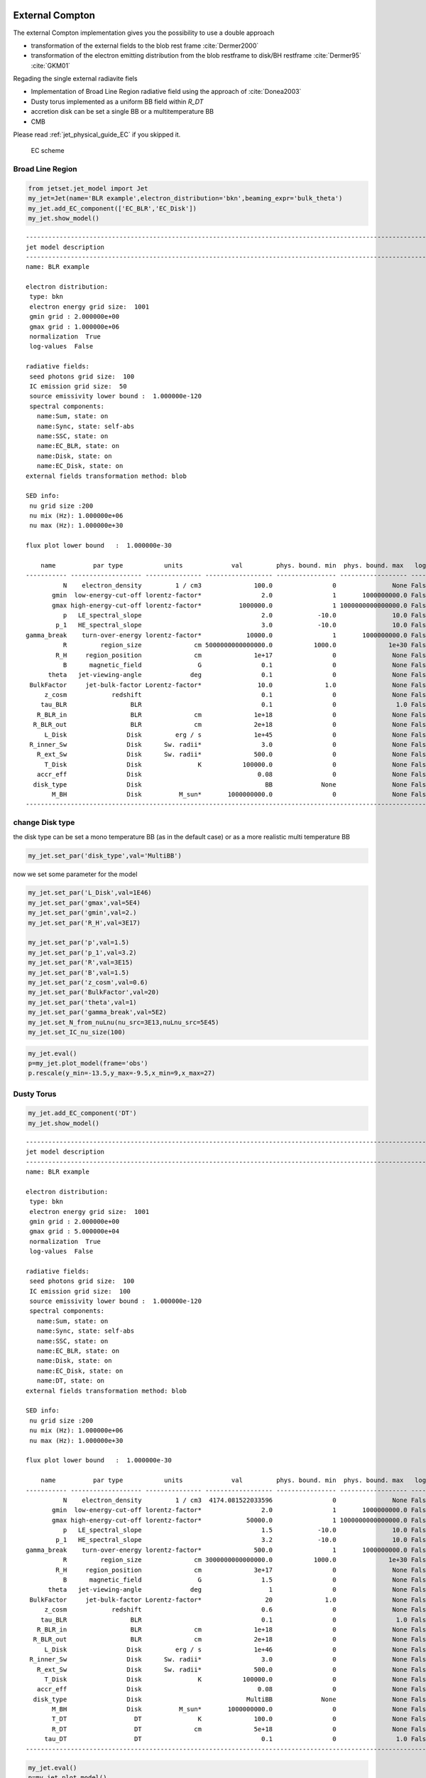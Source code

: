 .. _jet_physical_guide_EC:



External Compton
----------------


The external Compton implementation  gives you the possibility to use a double approach
 
* transformation of the external  fields to the blob rest frame :cite:`Dermer2000`

* transformation of the electron emitting distribution from the blob restframe to
  disk/BH restframe :cite:`Dermer95` :cite:`GKM01`

Regading the single external radiavite fiels 
 
* Implementation of Broad Line Region radiative field using the approach of :cite:`Donea2003` 

* Dusty torus implemented as a uniform BB field within `R_DT`

* accretion disk can be set a single BB or a multitemperature BB

* CMB 

Please read :ref:`jet_physical_guide_EC` if you skipped it.

.. figure:: jetset_EC_scheme.png
   :alt: EC scheme

   EC scheme

Broad Line Region
~~~~~~~~~~~~~~~~~

.. image::jetset_EC_scheme.png
  :width: 400
  :alt: EC scheme


.. code:: ipython3

    from jetset.jet_model import Jet
    my_jet=Jet(name='BLR example',electron_distribution='bkn',beaming_expr='bulk_theta')
    my_jet.add_EC_component(['EC_BLR','EC_Disk'])
    my_jet.show_model()


.. parsed-literal::

    
    -------------------------------------------------------------------------------------------------------------------
    jet model description
    -------------------------------------------------------------------------------------------------------------------
    name: BLR example  
    
    electron distribution:
     type: bkn  
     electron energy grid size:  1001
     gmin grid : 2.000000e+00
     gmax grid : 1.000000e+06
     normalization  True
     log-values  False
    
    radiative fields:
     seed photons grid size:  100
     IC emission grid size:  50
     source emissivity lower bound :  1.000000e-120
     spectral components:
       name:Sum, state: on
       name:Sync, state: self-abs
       name:SSC, state: on
       name:EC_BLR, state: on
       name:Disk, state: on
       name:EC_Disk, state: on
    external fields transformation method: blob
    
    SED info:
     nu grid size :200
     nu mix (Hz): 1.000000e+06
     nu max (Hz): 1.000000e+30
    
    flux plot lower bound   :  1.000000e-30
    
        name          par type           units             val         phys. bound. min  phys. bound. max   log  frozen
    ----------- ------------------- --------------- ------------------ ---------------- ------------------ ----- ------
              N    electron_density         1 / cm3              100.0                0               None False  False
           gmin  low-energy-cut-off lorentz-factor*                2.0                1       1000000000.0 False  False
           gmax high-energy-cut-off lorentz-factor*          1000000.0                1 1000000000000000.0 False  False
              p   LE_spectral_slope                                2.0            -10.0               10.0 False  False
            p_1   HE_spectral_slope                                3.0            -10.0               10.0 False  False
    gamma_break    turn-over-energy lorentz-factor*            10000.0                1       1000000000.0 False  False
              R         region_size              cm 5000000000000000.0           1000.0              1e+30 False  False
            R_H     region_position              cm              1e+17                0               None False   True
              B      magnetic_field               G                0.1                0               None False  False
          theta   jet-viewing-angle             deg                0.1                0               None False  False
     BulkFactor     jet-bulk-factor Lorentz-factor*               10.0              1.0               None False  False
         z_cosm            redshift                                0.1                0               None False  False
        tau_BLR                 BLR                                0.1                0                1.0 False  False
       R_BLR_in                 BLR              cm              1e+18                0               None False   True
      R_BLR_out                 BLR              cm              2e+18                0               None False   True
         L_Disk                Disk         erg / s              1e+45                0               None False  False
     R_inner_Sw                Disk      Sw. radii*                3.0                0               None False  False
       R_ext_Sw                Disk      Sw. radii*              500.0                0               None False  False
         T_Disk                Disk               K           100000.0                0               None False  False
       accr_eff                Disk                               0.08                0               None False  False
      disk_type                Disk                                 BB             None               None False   True
           M_BH                Disk          M_sun*       1000000000.0                0               None False  False
    -------------------------------------------------------------------------------------------------------------------


change Disk type
~~~~~~~~~~~~~~~~

the disk type can be set a mono temperature BB (as in the default case)
or as a more realistic multi temperature BB

.. code:: ipython3

    my_jet.set_par('disk_type',val='MultiBB')


now we set some parameter for the model

.. code:: ipython3

    my_jet.set_par('L_Disk',val=1E46)
    my_jet.set_par('gmax',val=5E4)
    my_jet.set_par('gmin',val=2.)
    my_jet.set_par('R_H',val=3E17)
    
    my_jet.set_par('p',val=1.5)
    my_jet.set_par('p_1',val=3.2)
    my_jet.set_par('R',val=3E15)
    my_jet.set_par('B',val=1.5)
    my_jet.set_par('z_cosm',val=0.6)
    my_jet.set_par('BulkFactor',val=20)
    my_jet.set_par('theta',val=1)
    my_jet.set_par('gamma_break',val=5E2)
    my_jet.set_N_from_nuLnu(nu_src=3E13,nuLnu_src=5E45)
    my_jet.set_IC_nu_size(100)

.. code:: ipython3

    my_jet.eval()
    p=my_jet.plot_model(frame='obs')
    p.rescale(y_min=-13.5,y_max=-9.5,x_min=9,x_max=27)



.. image:: Jet_example_phys_EC_files/Jet_example_phys_EC_12_0.png


Dusty Torus
~~~~~~~~~~~

.. code:: ipython3

    my_jet.add_EC_component('DT')
    my_jet.show_model()


.. parsed-literal::

    
    -------------------------------------------------------------------------------------------------------------------
    jet model description
    -------------------------------------------------------------------------------------------------------------------
    name: BLR example  
    
    electron distribution:
     type: bkn  
     electron energy grid size:  1001
     gmin grid : 2.000000e+00
     gmax grid : 5.000000e+04
     normalization  True
     log-values  False
    
    radiative fields:
     seed photons grid size:  100
     IC emission grid size:  100
     source emissivity lower bound :  1.000000e-120
     spectral components:
       name:Sum, state: on
       name:Sync, state: self-abs
       name:SSC, state: on
       name:EC_BLR, state: on
       name:Disk, state: on
       name:EC_Disk, state: on
       name:DT, state: on
    external fields transformation method: blob
    
    SED info:
     nu grid size :200
     nu mix (Hz): 1.000000e+06
     nu max (Hz): 1.000000e+30
    
    flux plot lower bound   :  1.000000e-30
    
        name          par type           units             val         phys. bound. min  phys. bound. max   log  frozen
    ----------- ------------------- --------------- ------------------ ---------------- ------------------ ----- ------
              N    electron_density         1 / cm3  4174.081522033596                0               None False  False
           gmin  low-energy-cut-off lorentz-factor*                2.0                1       1000000000.0 False  False
           gmax high-energy-cut-off lorentz-factor*            50000.0                1 1000000000000000.0 False  False
              p   LE_spectral_slope                                1.5            -10.0               10.0 False  False
            p_1   HE_spectral_slope                                3.2            -10.0               10.0 False  False
    gamma_break    turn-over-energy lorentz-factor*              500.0                1       1000000000.0 False  False
              R         region_size              cm 3000000000000000.0           1000.0              1e+30 False  False
            R_H     region_position              cm              3e+17                0               None False   True
              B      magnetic_field               G                1.5                0               None False  False
          theta   jet-viewing-angle             deg                  1                0               None False  False
     BulkFactor     jet-bulk-factor Lorentz-factor*                 20              1.0               None False  False
         z_cosm            redshift                                0.6                0               None False  False
        tau_BLR                 BLR                                0.1                0                1.0 False  False
       R_BLR_in                 BLR              cm              1e+18                0               None False   True
      R_BLR_out                 BLR              cm              2e+18                0               None False   True
         L_Disk                Disk         erg / s              1e+46                0               None False  False
     R_inner_Sw                Disk      Sw. radii*                3.0                0               None False  False
       R_ext_Sw                Disk      Sw. radii*              500.0                0               None False  False
         T_Disk                Disk               K           100000.0                0               None False  False
       accr_eff                Disk                               0.08                0               None False  False
      disk_type                Disk                            MultiBB             None               None False   True
           M_BH                Disk          M_sun*       1000000000.0                0               None False  False
           T_DT                  DT               K              100.0                0               None False  False
           R_DT                  DT              cm              5e+18                0               None False  False
         tau_DT                  DT                                0.1                0                1.0 False  False
    -------------------------------------------------------------------------------------------------------------------


.. code:: ipython3

    my_jet.eval()
    p=my_jet.plot_model()
    p.rescale(y_min=-13.5,y_max=-9.5,x_min=9,x_max=27)



.. image:: Jet_example_phys_EC_files/Jet_example_phys_EC_15_0.png


.. code:: ipython3

    my_jet.add_EC_component('EC_DT')
    my_jet.eval()
    p=my_jet.plot_model()
    p.rescale(y_min=-13.5,y_max=-9.5,x_min=9,x_max=27)



.. image:: Jet_example_phys_EC_files/Jet_example_phys_EC_16_0.png


Changing the external field transformation
~~~~~~~~~~~~~~~~~~~~~~~~~~~~~~~~~~~~~~~~~~

Default method, is the transformation of the external photon field from
the disk/BH frame to the relativistic blob

.. code:: ipython3

    my_jet.set_external_field_transf('blob')

Alternatively, in the case of istropric fields as the CMB or the BLR and
DT within the BLR radius, and DT radius, respectively, the it is
possible to transform the the electron distribution, moving the blob to
the disk/BH frame.

.. code:: ipython3

    my_jet.set_external_field_transf('disk')

External photon field energy density along the jet
~~~~~~~~~~~~~~~~~~~~~~~~~~~~~~~~~~~~~~~~~~~~~~~~~~

.. code:: ipython3

    def iso_field_transf(L,R,BulckFactor):
        beta=1.0 - 1/(BulckFactor*BulckFactor)
        return L/(4*np.pi*R*R*3E10)*BulckFactor*BulckFactor*(1+((beta**2)/3))
    
    def external_iso_behind_transf(L,R,BulckFactor):
        beta=1.0 - 1/(BulckFactor*BulckFactor)
        return L/((4*np.pi*R*R*3E10)*(BulckFactor*BulckFactor*(1+beta)**2))


EC seed photon fields, in the Disk rest frame

.. code:: ipython3

    %matplotlib inline
    fig = plt.figure(figsize=(8,6))
    ax=fig.subplots(1)
    N=50
    G=1
    R_range=np.logspace(13,25,N)
    y=np.zeros((8,N))
    my_jet.set_verbosity(0)
    my_jet.set_par('R_BLR_in',1E17)
    my_jet.set_par('R_BLR_out',1.1E17)
    for ID,R in enumerate(R_range):
        my_jet.set_par('R_H',val=R)
        my_jet.set_external_fields()
        my_jet.energetic_report(verbose=False)
        
        y[1,ID]=my_jet.energetic_dict['U_BLR_DRF']
        y[0,ID]=my_jet.energetic_dict['U_Disk_DRF']
        y[2,ID]=my_jet.energetic_dict['U_DT_DRF']
        
    y[4,:]=iso_field_transf(my_jet._blob.L_Disk_radiative*my_jet.parameters.tau_DT.val,my_jet.parameters.R_DT.val,G)
    y[3,:]=iso_field_transf(my_jet._blob.L_Disk_radiative*my_jet.parameters.tau_BLR.val,my_jet.parameters.R_BLR_in.val,G)
    y[5,:]=external_iso_behind_transf(my_jet._blob.L_Disk_radiative*my_jet.parameters.tau_BLR.val,R_range,G)
    y[6,:]=external_iso_behind_transf(my_jet._blob.L_Disk_radiative*my_jet.parameters.tau_DT.val,R_range,G)
    y[7,:]=external_iso_behind_transf(my_jet._blob.L_Disk_radiative,R_range,G)
    
    ax.plot(np.log10(R_range),np.log10(y[0,:]),label='Disk')
    ax.plot(np.log10(R_range),np.log10(y[1,:]),'-',label='BLR')
    ax.plot(np.log10(R_range),np.log10(y[2,:]),label='DT')
    ax.plot(np.log10(R_range),np.log10(y[3,:]),'--',label='BLR uniform')
    ax.plot(np.log10(R_range),np.log10(y[4,:]),'--',label='DT uniform')
    ax.plot(np.log10(R_range),np.log10(y[5,:]),'--',label='BLR 1/R2')
    ax.plot(np.log10(R_range),np.log10(y[6,:]),'--',label='DT 1/R2')
    ax.plot(np.log10(R_range),np.log10(y[7,:]),'--',label='Disk 1/R2')
    ax.set_xlabel('log(R_H) cm')
    ax.set_ylabel('log(Uph) erg cm-3 s-1')
    
    ax.legend()





.. parsed-literal::

    <matplotlib.legend.Legend at 0x1826721390>




.. image:: Jet_example_phys_EC_files/Jet_example_phys_EC_25_1.png


.. code:: ipython3

    %matplotlib inline
    
    fig = plt.figure(figsize=(8,6))
    ax=fig.subplots(1)
    
    L_Disk=1E45
    N=50
    G=my_jet.parameters.BulkFactor.val
    R_range=np.logspace(15,22,N)
    y=np.zeros((8,N))
    my_jet.set_par('L_Disk',val=L_Disk)
    my_jet._blob.theta_n_int=100
    my_jet._blob.l_n_int=100
    my_jet._blob.theta_n_int=100
    my_jet._blob.l_n_int=100
    for ID,R in enumerate(R_range):
        my_jet.set_par('R_H',val=R)
        my_jet.set_par('R_BLR_in',1E17*(L_Disk/1E45)**.5)
        my_jet.set_par('R_BLR_out',1.1E17*(L_Disk/1E45)**.5)
        my_jet.set_par('R_DT',2.5E18*(L_Disk/1E45)**.5)
        my_jet.set_external_fields()
        my_jet.energetic_report(verbose=False)
        
        y[1,ID]=my_jet.energetic_dict['U_BLR']
        y[0,ID]=my_jet.energetic_dict['U_Disk']
        y[2,ID]=my_jet.energetic_dict['U_DT']
        
    
    
    y[4,:]=iso_field_transf(my_jet._blob.L_Disk_radiative*my_jet.parameters.tau_DT.val,my_jet.parameters.R_DT.val,G)
    y[3,:]=iso_field_transf(my_jet._blob.L_Disk_radiative*my_jet.parameters.tau_BLR.val,my_jet.parameters.R_BLR_in.val,G)
    y[5,:]=external_iso_behind_transf(my_jet._blob.L_Disk_radiative*my_jet.parameters.tau_BLR.val,R_range,G)
    y[6,:]=external_iso_behind_transf(my_jet._blob.L_Disk_radiative*my_jet.parameters.tau_DT.val,R_range,G)
    y[7,:]=external_iso_behind_transf(my_jet._blob.L_Disk_radiative,R_range,G)
    
    ax.plot(np.log10(R_range),np.log10(y[0,:]),label='Disk')
    ax.plot(np.log10(R_range),np.log10(y[1,:]),'-',label='BLR')
    ax.plot(np.log10(R_range),np.log10(y[2,:]),'-',label='DT')
    ax.plot(np.log10(R_range),np.log10(y[3,:]),'--',label='BLR uniform')
    ax.plot(np.log10(R_range),np.log10(y[4,:]),'--',label='DT uniform')
    ax.plot(np.log10(R_range),np.log10(y[5,:]),'--',label='BLR 1/R2')
    ax.plot(np.log10(R_range),np.log10(y[6,:]),'--',label='DT 1/R2')
    ax.plot(np.log10(R_range),np.log10(y[7,:]),'--',label='Disk 1/R2')
    ax.axvline(np.log10( my_jet.parameters.R_DT.val ))
    ax.axvline(np.log10( my_jet.parameters.R_BLR_out.val))
    
    ax.set_xlabel('log(R_H) cm')
    ax.set_ylabel('log(Uph`) erg cm-3 s-1')
    
    ax.legend()





.. parsed-literal::

    <matplotlib.legend.Legend at 0x1825da1c10>




.. image:: Jet_example_phys_EC_files/Jet_example_phys_EC_26_1.png


IC against the CMB
~~~~~~~~~~~~~~~~~~

.. code:: ipython3

    my_jet=Jet(name='test_equipartition',electron_distribution='lppl',beaming_expr='bulk_theta')
    my_jet.set_par('R',val=1E21)
    my_jet.set_par('z_cosm',val= 0.651)
    my_jet.set_par('B',val=2E-5)
    my_jet.set_par('gmin',val=50)
    my_jet.set_par('gamma0_log_parab',val=35.0E3)
    my_jet.set_par('gmax',val=30E5)
    my_jet.set_par('theta',val=12.0)
    my_jet.set_par('BulkFactor',val=3.5)
    my_jet.set_par('s',val=2.58)
    my_jet.set_par('r',val=0.42)
    my_jet.set_N_from_nuFnu(5E-15,1E12)
    my_jet.add_EC_component('EC_CMB')

We can now compare the different beaming pattern for the EC emission if
the CMB, and realize that the beaming pattern is different. This is very
important in the case of radio galaxies. The ``src`` transformation is
the one to use in the case of radio galaies or misaligned AGNs, and
gives a more accurate resut. Anyhow,be careful that this works onlyt for
isotropic external fields, suchs as the CMB, of the Disk and BLR seed
photons whitin the Dusty torus radius, and BLR radius, respectively

.. code:: ipython3

    from jetset.plot_sedfit import PlotSED
    p=PlotSED()
    
    my_jet.set_external_field_transf('blob')
    c= ['k', 'g', 'r', 'c'] 
    for ID,theta in enumerate(np.linspace(2,20,4)):
        my_jet.parameters.theta.val=theta
        my_jet.eval()
        my_jet.plot_model(plot_obj=p,comp='Sum',label='blob, theta=%2.2f'%theta,line_style='--',color=c[ID])
    
    my_jet.set_external_field_transf('disk')
    for ID,theta in enumerate(np.linspace(2,20,4)):
        my_jet.parameters.theta.val=theta
        my_jet.eval()
        my_jet.plot_model(plot_obj=p,comp='Sum',label='disk, theta=%2.2f'%theta,line_style='',color=c[ID])
    
    p.rescale(y_min=-17.5,y_max=-12.5,x_max=28)



.. image:: Jet_example_phys_EC_files/Jet_example_phys_EC_30_0.png


Equipartition
-------------

It is also possible to set our jet at the equipartition, that is
achieved not using analytical approximation, but by numerically finding
the equipartition value over a grid. We have to provide the value of the
observed flux (``nuFnu_obs``) at a given observed frequency
(``nu_obs``), the minimum value of B (``B_min``), and the number of grid
points (``N_pts``)

.. code:: ipython3

    my_jet.parameters.theta.val=12
    B_min,b_grid,U_B,U_e=my_jet.set_B_eq(nuFnu_obs=5E-15,nu_obs=1E12,B_min=1E-9,N_pts=50,plot=True)
    my_jet.show_pars()
    
    my_jet.eval()
    p=my_jet.plot_model()
    p.rescale(y_min=-16.5,y_max=-13.5,x_max=28)


.. parsed-literal::

    B grid min  1e-09
    B grid max  1.0
    grid points 50



.. image:: Jet_example_phys_EC_files/Jet_example_phys_EC_33_1.png


.. parsed-literal::

    setting B to  0.0001389495494373139
    setting N to  9.13927847193837e-06
          name             par type           units               val          phys. bound. min  phys. bound. max   log  frozen
    ---------------- ------------------- --------------- --------------------- ---------------- ------------------ ----- ------
                   N    electron_density         1 / cm3  9.13927847193837e-06              0.0               None False  False
                gmin  low-energy-cut-off lorentz-factor*                  50.0              1.0       1000000000.0 False  False
                gmax high-energy-cut-off lorentz-factor*             3000000.0              1.0 1000000000000000.0 False  False
                   s   LE_spectral_slope                                  2.58            -10.0               10.0 False  False
                   r  spectral_curvature                                  0.42            -15.0               15.0 False  False
    gamma0_log_parab    turn-over-energy lorentz-factor*               35000.0              1.0       1000000000.0 False  False
                   R         region_size              cm                 1e+21           1000.0              1e+30 False  False
                 R_H     region_position              cm                 1e+17              0.0               None False   True
                   B      magnetic_field               G 0.0001389495494373139              0.0               None False  False
               theta   jet-viewing-angle             deg                  12.0              0.0               None False  False
          BulkFactor     jet-bulk-factor Lorentz-factor*                   3.5              1.0               None False  False
              z_cosm            redshift                                 0.651              0.0               None False  False



.. image:: Jet_example_phys_EC_files/Jet_example_phys_EC_33_3.png


.. bibliography:: references.bib
